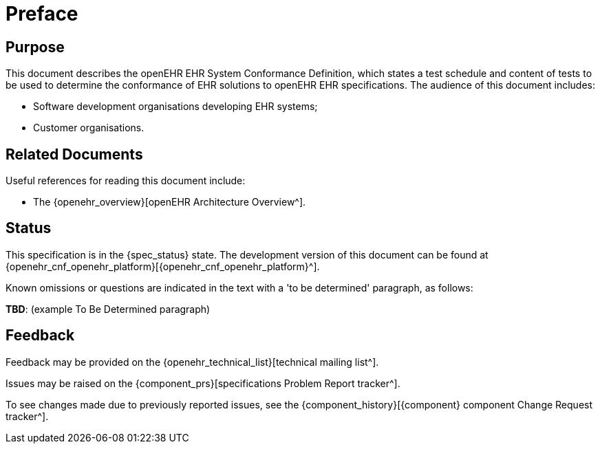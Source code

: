 = Preface

== Purpose

This document describes the openEHR EHR System Conformance Definition, which states a test schedule and content of tests to be used to determine the conformance of EHR solutions to openEHR EHR specifications. The audience of this document includes:

* Software development organisations developing EHR systems;
* Customer organisations.

== Related Documents

Useful references for reading this document include:

* The {openehr_overview}[openEHR Architecture Overview^].

== Status

This specification is in the {spec_status} state. The development version of this document can be found at {openehr_cnf_openehr_platform}[{openehr_cnf_openehr_platform}^].

Known omissions or questions are indicated in the text with a 'to be determined' paragraph, as follows:
[.tbd]
*TBD*: (example To Be Determined paragraph)

== Feedback

Feedback may be provided on the {openehr_technical_list}[technical mailing list^].

Issues may be raised on the {component_prs}[specifications Problem Report tracker^].

To see changes made due to previously reported issues, see the {component_history}[{component} component Change Request tracker^].

